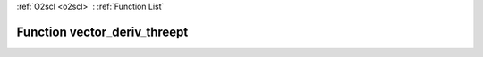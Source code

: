 :ref:`O2scl <o2scl>` : :ref:`Function List`

Function vector_deriv_threept
=============================

.. doxygenfunction:: ::vector_deriv_threept
